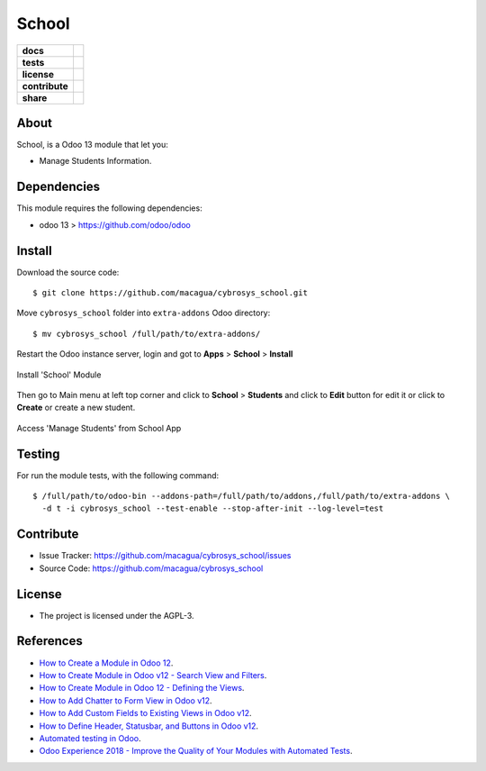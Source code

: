 ======
School
======

.. start-badges

.. list-table::
    :stub-columns: 1

    * - docs
      - |tech-docs| |odoo13-docs| |help|
    * - tests
      - | |python37| |odoo13| |travis| |coverall|
    * - license
      - |github-license|
    * - contribute
      - |github-issues| |github-forks| |github-contributors|
    * - share
      - |share-twitter| |github-stars|

.. |tech-docs| image:: http://img.shields.io/badge/tutorial-docs-875A7B.svg?style=flat&colorA=8F8F8F
    :target: https://www.cybrosys.com/blog/how-to-create-module-in-odoo12
    :alt: Documentation Source

.. |odoo13-docs| image:: http://img.shields.io/badge/13.0-docs-875A7B.svg?style=flat&colorA=8F8F8F
    :target: https://www.odoo.com/documentation/13.0/index.html
    :alt: Odoo 13 Documentation

.. |help| image:: http://img.shields.io/badge/master-help-875A7B.svg?style=flat&colorA=8F8F8F
    :target: https://www.odoo.com/forum/help-1
    :alt: Odoo Help

.. |share-twitter| image:: https://img.shields.io/twitter/url?url=https%3A%2F%2Fgithub.com%2Fmacagua%2Fcybrosys_school
    :target: https://twitter.com/intent/tweet?text=Download%20and%20use%20%27cybrosys_school%27%20package%20for%20doing%20Python%20trainings%20in%20Venezuela%20%F0%9F%87%BB%F0%9F%87%AA%20https://github.com/macagua/cybrosys_school
    :alt: Share at Twitter

.. |github-contributors| image:: https://img.shields.io/github/contributors/macagua/cybrosys_school.svg
    :target: https://github.com/macagua/cybrosys_school/graphs/contributors
    :alt: Github Contributors

.. |github-license| image:: https://img.shields.io/github/license/macagua/cybrosys_school.svg
    :target: https://github.com/macagua/cybrosys_school/blob/master/LICENSE
    :alt: Github License

.. |github-issues| image:: https://img.shields.io/github/issues/macagua/cybrosys_school
    :target: https://github.com/macagua/cybrosys_school/issues
    :alt: Github Issues

.. |github-forks| image:: https://img.shields.io/github/forks/macagua/cybrosys_school
    :target: https://github.com/macagua/cybrosys_school/network/members
    :alt: Github Forks

.. |github-stars| image:: https://img.shields.io/github/stars/macagua/cybrosys_school
    :target: https://github.com/macagua/cybrosys_school/stargazers
    :alt: Github Favorites

.. |python37| image:: https://img.shields.io/badge/Python-3.7-blue
    :target: https://www.python.org/downloads/release/python-375/
    :alt: Python 3.7.5 version

.. |odoo13| image:: https://img.shields.io/badge/Odoo-13-blue
    :target: https://github.com/odoo/odoo/tree/13.0
    :alt: Odoo 13 version

.. |travis| image:: https://travis-ci.org/macagua/cybrosys_school.svg?branch=master
    :target: https://travis-ci.org/macagua/cybrosys_school
    :alt: Travis-CI Build Status

.. |coverall| image:: https://coveralls.io/repos/github/macagua/cybrosys_school/badge.svg?branch=master
    :target: https://coveralls.io/github/macagua/cybrosys_school?branch=master
    :alt: Coveralls Checkout Status

.. end-badges

About
=====

School, is a Odoo 13 module that let you:

- Manage Students Information.

Dependencies
============

This module requires the following dependencies:

- odoo 13 > https://github.com/odoo/odoo


Install
=======

Download the source code:

::

    $ git clone https://github.com/macagua/cybrosys_school.git


Move ``cybrosys_school`` folder into ``extra-addons`` Odoo directory:

::

    $ mv cybrosys_school /full/path/to/extra-addons/


Restart the Odoo instance server, login and got to **Apps** > **School** > **Install**

.. figure:: https://raw.githubusercontent.com/macagua/cybrosys_school/master/static/description/install_module.png
    :align: center
    :width: 70%
    :alt: Install 'School' Module

    Install 'School' Module

Then go to Main menu at left top corner and click to **School** > **Students** and click to **Edit** button for edit it or click to **Create** or create a new student.

.. figure:: https://raw.githubusercontent.com/macagua/cybrosys_school/master/static/description/manage_app.png
    :align: center
    :width: 70%
    :alt: Access 'Manage Students' from School App

    Access 'Manage Students' from School App


Testing
=======

For run the module tests, with the following command:

::

    $ /full/path/to/odoo-bin --addons-path=/full/path/to/addons,/full/path/to/extra-addons \
      -d t -i cybrosys_school --test-enable --stop-after-init --log-level=test


Contribute
==========

- Issue Tracker: https://github.com/macagua/cybrosys_school/issues

- Source Code: https://github.com/macagua/cybrosys_school


License
=======

- The project is licensed under the AGPL-3.


References
==========

- `How to Create a Module in Odoo 12 <https://www.cybrosys.com/blog/how-to-create-module-in-odoo12>`_.

- `How to Create Module in Odoo v12 - Search View and Filters <https://www.cybrosys.com/blog/building-module-in-odoo-v12-defining-search-view-and-filters>`_.

- `How to Create Module in Odoo 12 - Defining the Views <https://www.cybrosys.com/blog/how-to-create-module-in-odoo-v12-defining-views>`_.

- `How to Add Chatter to Form View in Odoo v12 <https://www.cybrosys.com/blog/how-to-add-chatter-to-form-view-in-odoo-v12>`_.

- `How to Add Custom Fields to Existing Views in Odoo v12 <https://www.cybrosys.com/blog/adding-custom-fields-to-existing-views-in-odoo-v12>`_.

- `How to Define Header, Statusbar, and Buttons in Odoo v12 <https://www.cybrosys.com/blog/defining-header-statusbar-and-buttons-in-odoo-v12>`_.

- `Automated testing in Odoo <https://www.surekhatech.com/blog/automated-testing-in-odoo>`_.

- `Odoo Experience 2018 - Improve the Quality of Your Modules with Automated Tests <https://www.youtube.com/watch?v=jZddEWFdUcM>`_.

